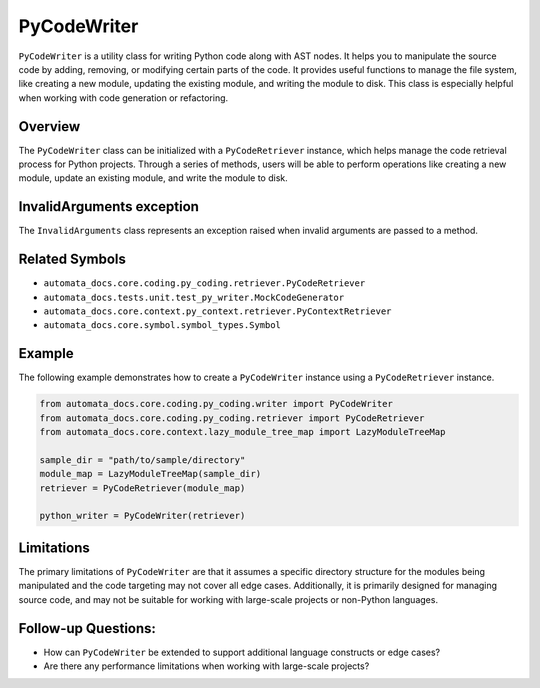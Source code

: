 PyCodeWriter
============

``PyCodeWriter`` is a utility class for writing Python code along with
AST nodes. It helps you to manipulate the source code by adding,
removing, or modifying certain parts of the code. It provides useful
functions to manage the file system, like creating a new module,
updating the existing module, and writing the module to disk. This class
is especially helpful when working with code generation or refactoring.

Overview
--------

The ``PyCodeWriter`` class can be initialized with a ``PyCodeRetriever``
instance, which helps manage the code retrieval process for Python
projects. Through a series of methods, users will be able to perform
operations like creating a new module, update an existing module, and
write the module to disk.

InvalidArguments exception
--------------------------

The ``InvalidArguments`` class represents an exception raised when
invalid arguments are passed to a method.

Related Symbols
---------------

-  ``automata_docs.core.coding.py_coding.retriever.PyCodeRetriever``
-  ``automata_docs.tests.unit.test_py_writer.MockCodeGenerator``
-  ``automata_docs.core.context.py_context.retriever.PyContextRetriever``
-  ``automata_docs.core.symbol.symbol_types.Symbol``

Example
-------

The following example demonstrates how to create a ``PyCodeWriter``
instance using a ``PyCodeRetriever`` instance.

.. code:: python

   from automata_docs.core.coding.py_coding.writer import PyCodeWriter
   from automata_docs.core.coding.py_coding.retriever import PyCodeRetriever
   from automata_docs.core.context.lazy_module_tree_map import LazyModuleTreeMap

   sample_dir = "path/to/sample/directory"
   module_map = LazyModuleTreeMap(sample_dir)
   retriever = PyCodeRetriever(module_map)

   python_writer = PyCodeWriter(retriever)

Limitations
-----------

The primary limitations of ``PyCodeWriter`` are that it assumes a
specific directory structure for the modules being manipulated and the
code targeting may not cover all edge cases. Additionally, it is
primarily designed for managing source code, and may not be suitable for
working with large-scale projects or non-Python languages.

Follow-up Questions:
--------------------

-  How can ``PyCodeWriter`` be extended to support additional language
   constructs or edge cases?
-  Are there any performance limitations when working with large-scale
   projects?
